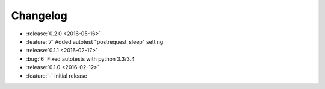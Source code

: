 Changelog
=========

* :release:`0.2.0 <2016-05-16>`
* :feature:`7` Added autotest "postrequest_sleep" setting

* :release:`0.1.1 <2016-02-17>`
* :bug:`6` Fixed autotests with python 3.3/3.4

* :release:`0.1.0 <2016-02-12>`
* :feature:`-` Initial release
